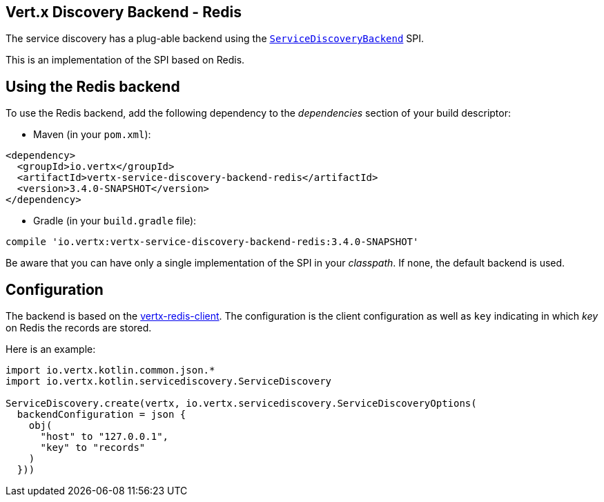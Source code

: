 == Vert.x Discovery Backend - Redis

The service discovery has a plug-able backend using the `link:../../apidocs/io/vertx/servicediscovery/spi/ServiceDiscoveryBackend.html[ServiceDiscoveryBackend]` SPI.

This is an implementation of the SPI based
on Redis.

== Using the Redis backend

To use the Redis backend, add the following dependency to the _dependencies_ section of your build
descriptor:

* Maven (in your `pom.xml`):

[source,xml,subs="+attributes"]
----
<dependency>
  <groupId>io.vertx</groupId>
  <artifactId>vertx-service-discovery-backend-redis</artifactId>
  <version>3.4.0-SNAPSHOT</version>
</dependency>
----

* Gradle (in your `build.gradle` file):

[source,groovy,subs="+attributes"]
----
compile 'io.vertx:vertx-service-discovery-backend-redis:3.4.0-SNAPSHOT'
----

Be aware that you can have only a single implementation of the SPI in your _classpath_. If none,
the default backend is used.

== Configuration

The backend is based on the http://vertx.io/docs/vertx-redis-client/java[vertx-redis-client].
The configuration is the client configuration as well as `key` indicating in which _key_ on Redis
the records are stored.

Here is an example:

[source,kotlin]
----
import io.vertx.kotlin.common.json.*
import io.vertx.kotlin.servicediscovery.ServiceDiscovery

ServiceDiscovery.create(vertx, io.vertx.servicediscovery.ServiceDiscoveryOptions(
  backendConfiguration = json {
    obj(
      "host" to "127.0.0.1",
      "key" to "records"
    )
  }))

----